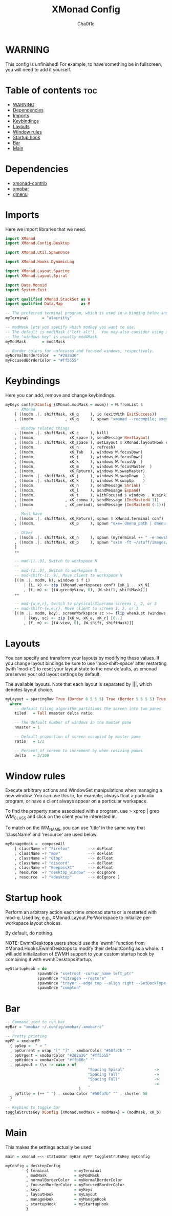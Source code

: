 #+TITLE: XMonad Config
#+AUTHOR: Cha0t1c
#+PROPERTY: header-args :tangle xmonad.hs

* WARNING
This config is unfinished! For example, to have something be in fullscreen, you will need to add it yourself.

* Table of contents :toc:
- [[#warning][WARNING]]
- [[#dependencies][Dependencies]]
- [[#imports][Imports]]
- [[#keybindings][Keybindings]]
- [[#layouts][Layouts]]
- [[#window-rules][Window rules]]
- [[#startup-hook][Startup hook]]
- [[#bar][Bar]]
- [[#main][Main]]

* Dependencies
- [[https://hackage.haskell.org/package/xmonad-contrib][xmonad-contrib]]
- [[https://hackage.haskell.org/package/xmobar][xmobar]]
- [[https://tools.suckless.org/dmenu][dmenu]]

* Imports
Here we import libraries that we need.
#+BEGIN_SRC haskell
import XMonad
import XMonad.Config.Desktop

import XMonad.Util.SpawnOnce

import XMonad.Hooks.DynamicLog

import XMonad.Layout.Spacing
import XMonad.Layout.Spiral
  
import Data.Monoid
import System.Exit

import qualified XMonad.StackSet as W
import qualified Data.Map        as M
#+END_SRC
#+BEGIN_SRC haskell
-- The preferred terminal program, which is used in a binding below and by certain contrib modules.
myTerminal      = "alacritty"

-- modMask lets you specify which modkey you want to use.
-- The default is mod1Mask ("left alt").  You may also consider using mod3Mask ("right alt"), which does not conflict with emacs keybindings.
-- The "windows key" is usually mod4Mask.
myModMask       = mod4Mask

-- Border colors for unfocused and focused windows, respectively.
myNormalBorderColor  = "#282a36"
myFocusedBorderColor = "#ff5555"
#+END_SRC
* Keybindings
Here you can add, remove and change keybindings.
#+BEGIN_SRC haskell
myKeys conf@(XConfig {XMonad.modMask = modm}) = M.fromList $
    -- XMonad
    [ ((modm .|. shiftMask, xK_q     ), io (exitWith ExitSuccess))                    -- Quit xmonad
    , ((modm              , xK_q     ), spawn "xmonad --recompile; xmonad --restart") -- Restart xmonad

    -- Window related things
    , ((modm .|. shiftMask, xK_c     ), kill)                                         -- close focused window
    , ((modm,               xK_space ), sendMessage NextLayout)                       -- Rotate through the available layout algorithms
    , ((modm .|. shiftMask, xK_space ), setLayout $ XMonad.layoutHook conf)           --  Reset the layouts on the current workspace to default
    , ((modm,               xK_n     ), refresh)                                      -- Resize viewed windows to the correct size
    , ((modm,               xK_Tab   ), windows W.focusDown)                          -- Move focus to the next window
    , ((modm,               xK_j     ), windows W.focusDown)                          -- Move focus to the next window
    , ((modm,               xK_k     ), windows W.focusUp  )                          -- Move focus to the previous window
    , ((modm,               xK_m     ), windows W.focusMaster  )                      -- Move focus to the master window
    , ((modm,               xK_Return), windows W.swapMaster)                         -- Swap the focused window and the master window
    , ((modm .|. shiftMask, xK_j     ), windows W.swapDown  )                         -- Swap the focused window with the next window
    , ((modm .|. shiftMask, xK_k     ), windows W.swapUp    )                         -- Swap the focused window with the previous window
    , ((modm,               xK_h     ), sendMessage Shrink)                           -- Shrink the master area
    , ((modm,               xK_l     ), sendMessage Expand)                           -- Expand the master area
    , ((modm,               xK_t     ), withFocused $ windows . W.sink)               -- Push window back into tiling
    , ((modm              , xK_comma ), sendMessage (IncMasterN 1))                   -- Increment the number of windows in the master area
    , ((modm              , xK_period), sendMessage (IncMasterN (-1)))                -- Deincrement the number of windows in the master area

    -- Must have
    , ((modm .|. shiftMask, xK_Return), spawn $ XMonad.terminal conf)                 -- launch a terminal
    , ((modm,               xK_p     ), spawn "exe=`dmenu_path | dmenu -nb '#282a36' -nf '#f8f8f2' -sb '#ff5555' -sf '#f8f8f2'` && eval $exe") -- launch dmenu

    -- Other
    , ((modm .|. shiftMask, xK_n     ), spawn (myTerminal ++ " -e newsboat"))         -- launch newsboat
    , ((modm .|. shiftMask, xK_p     ), spawn "sxiv -ft ~/stuff/images/wallpapers/")  -- launch sxiv in wallpaper folder
    ]
    ++

    -- mod-[1..9], Switch to workspace N
    --
    -- mod-[1..9], Switch to workspace N
    -- mod-shift-[1..9], Move client to workspace N
    [((m .|. modm, k), windows $ f i)
        | (i, k) <- zip (XMonad.workspaces conf) [xK_1 .. xK_9]
        , (f, m) <- [(W.greedyView, 0), (W.shift, shiftMask)]]
    ++

    -- mod-{w,e,r}, Switch to physical/Xinerama screens 1, 2, or 3
    -- mod-shift-{w,e,r}, Move client to screen 1, 2, or 3
    [((m .|. modm, key), screenWorkspace sc >>= flip whenJust (windows . f))
        | (key, sc) <- zip [xK_w, xK_e, xK_r] [0..]
        , (f, m) <- [(W.view, 0), (W.shift, shiftMask)]]

#+END_SRC
* Layouts
You can specify and transform your layouts by modifying these values.
If you change layout bindings be sure to use 'mod-shift-space' after
restarting (with 'mod-q') to reset your layout state to the new
defaults, as xmonad preserves your old layout settings by default.

The available layouts.  Note that each layout is separated by |||,
which denotes layout choice.
#+BEGIN_SRC haskell
myLayout = spacingRaw True (Border 0 5 5 5) True (Border 5 5 5 5) True $ spiral (4/5) ||| tiled ||| Full
  where
    -- default tiling algorithm partitions the screen into two panes
    tiled   = Tall nmaster delta ratio

    -- The default number of windows in the master pane
    nmaster = 1

    -- Default proportion of screen occupied by master pane
    ratio   = 1/2

    -- Percent of screen to increment by when resizing panes
    delta   = 3/100
#+END_SRC
* Window rules
Execute arbitrary actions and WindowSet manipulations when managing a new window.
You can use this to, for example, always float a particular program, or have a client always appear on a particular workspace.

To find the property name associated with a program, use
> xprop | grep WM_CLASS
and click on the client you're interested in.

To match on the WM_NAME, you can use 'title' in the same way that 'className' and 'resource' are used below.
#+BEGIN_SRC haskell
myManageHook =  composeAll
    [ className =? "Firefox"        --> doFloat
    , className =? "mpv"            --> doFloat
    , className =? "Gimp"           --> doFloat
    , className =? "discord"        --> doFloat
    , className =? "KeepassXC"      --> doFloat
    , resource  =? "desktop_window" --> doIgnore
    , resource  =? "kdesktop"       --> doIgnore ]
#+END_SRC
* Startup hook
Perform an arbitrary action each time xmonad starts or is restarted with mod-q.
Used by, e.g., XMonad.Layout.PerWorkspace to initialize per-workspace layout choices.

By default, do nothing.

NOTE: EwmhDesktops users should use the 'ewmh' function from
XMonad.Hooks.EwmhDesktops to modify their defaultConfig as a whole.
It will add initialization of EWMH support to your custom startup
hook by combining it with ewmhDesktopsStartup.
#+BEGIN_SRC haskell
myStartupHook = do
              spawnOnce "xsetroot -cursor_name left_ptr"
              spawnOnce "nitrogen --restore"
              spawnOnce "trayer --edge top --align right --SetDockType true --SetPartialStrut true --width 4 --transparent true --alpha 0 --tint 0x282a36 --height 17"
              spawnOnce "compton"
#+END_SRC
* Bar
#+BEGIN_SRC haskell
-- Command used to run bar
myBar = "xmobar ~/.config/xmobar/.xmobarrc"

-- Pretty printing
myPP = xmobarPP
  { ppSep =  " > "
  , ppCurrent = wrap "[" "]" . xmobarColor "#50fa7b" ""
  , ppUrgent = xmobarColor "#282a36" "#ff5555"
  , ppHidden = xmobarColor "#ffb86c" ""
  , ppLayout = (\x -> case x of
                                    "Spacing Spiral"             ->      "@"
                                    "Spacing Tall"               ->      "[]="
                                    "Spacing Full"               ->      "[]"
                                    _                            ->      x
                                )
  , ppTitle = (++ " ") . xmobarColor "#50fa7b" "" . shorten 50
  }

-- Keybind to toggle bar
toggleStrutsKey XConfig {XMonad.modMask = modMask} = (modMask, xK_b)
#+END_SRC
* Main
This makes the settings actually be used
#+BEGIN_SRC haskell
main = xmonad =<< statusBar myBar myPP toggleStrutsKey myConfig

myConfig = desktopConfig
         { terminal           = myTerminal
         , modMask            = myModMask
         , normalBorderColor  = myNormalBorderColor
         , focusedBorderColor = myFocusedBorderColor
         , keys               = myKeys
         , layoutHook         = myLayout
         , manageHook         = myManageHook
         , startupHook        = myStartupHook
         }
#+END_SRC

